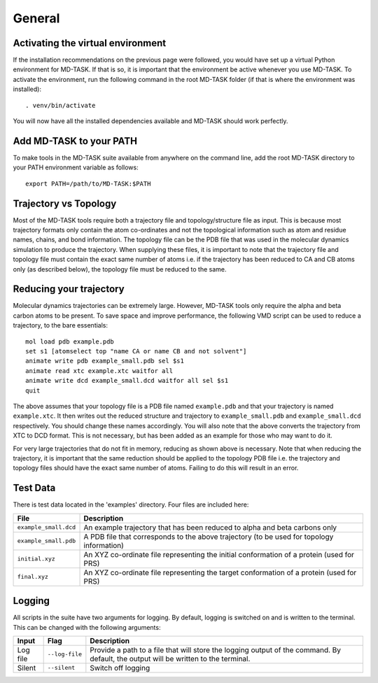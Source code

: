 General
========

Activating the virtual environment
-----------------------------------

If the installation recommendations on the previous page were followed, you would have set up a virtual Python environment for MD-TASK. If that is so, it is important that the environment be active whenever you use MD-TASK. To activate the environment, run the following command in the root MD-TASK folder (if that is where the environment was installed): ::

	. venv/bin/activate

You will now have all the installed dependencies available and MD-TASK should work perfectly. 


Add MD-TASK to your PATH
-------------------------

To make tools in the MD-TASK suite available from anywhere on the command line, add the root MD-TASK directory to your PATH environment variable as follows: ::

	export PATH=/path/to/MD-TASK:$PATH


Trajectory vs Topology
------------------------

Most of the MD-TASK tools require both a trajectory file and topology/structure file as input. This is because most trajectory formats only contain the atom co-ordinates and not the topological information such as atom and residue names, chains, and bond information. The topology file can be the PDB file that was used in the molecular dynamics simulation to produce the trajectory. When supplying these files, it is important to note that the trajectory file and topology file must contain the exact same number of atoms i.e. if the trajectory has been reduced to CA and CB atoms only (as described below), the topology file must be reduced to the same.

Reducing your trajectory
-----------------------------

Molecular dynamics trajectories can be extremely large. However, MD-TASK tools only require the alpha and beta carbon atoms to be present. To save space and improve performance, the following VMD script can be used to reduce a trajectory, to the bare essentials: ::

	mol load pdb example.pdb
	set s1 [atomselect top "name CA or name CB and not solvent"]
	animate write pdb example_small.pdb sel $s1 
	animate read xtc example.xtc waitfor all
	animate write dcd example_small.dcd waitfor all sel $s1 
	quit

The above assumes that your topology file is a PDB file named ``example.pdb`` and that your trajectory is named ``example.xtc``. It then writes out the reduced structure and trajectory to ``example_small.pdb`` and ``example_small.dcd`` respectively. You should change these names accordingly. You will also note that the above converts the trajectory from XTC to DCD format. This is not necessary, but has been added as an example for those who may want to do it. 

For very large trajectories that do not fit in memory, reducing as shown above is necessary. Note that when reducing the trajectory, it is important that the same reduction should be applied to the topology PDB file i.e. the trajectory and topology files should have the exact same number of atoms. Failing to do this will result in an error.

Test Data
----------

There is test data located in the 'examples' directory. Four files are included here:

=====================  =======================================================================================================================================================
File                    Description
=====================  =======================================================================================================================================================
``example_small.dcd``  An example trajectory that has been reduced to alpha and beta carbons only
``example_small.pdb``  A PDB file that corresponds to the above trajectory (to be used for topology information)
``initial.xyz``        An XYZ co-ordinate file representing the initial conformation of a protein (used for PRS)
``final.xyz``          An XYZ co-ordinate file representing the target conformation of a protein (used for PRS)
=====================  =======================================================================================================================================================

Logging
--------

All scripts in the suite have two arguments for logging. By default, logging is switched on and is written to the terminal. This can be changed with the following arguments:

============  ==================  =====================================================================================================================================
Input         Flag                Description
============  ==================  =====================================================================================================================================
Log file      ``--log-file``      Provide a path to a file that will store the logging output of the command. By default, the output will be written to the terminal.
Silent        ``--silent``        Switch off logging
============  ==================  =====================================================================================================================================
